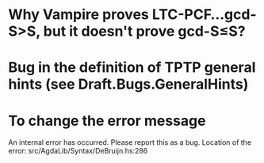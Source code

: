 * Why Vampire proves LTC-PCF...gcd-S>S, but it doesn't prove gcd-S≤S?
* Bug in the definition of TPTP general hints (see Draft.Bugs.GeneralHints)
* To change the error message
An internal error has occurred. Please report this as a bug.
Location of the error: src/AgdaLib/Syntax/DeBruijn.hs:286

